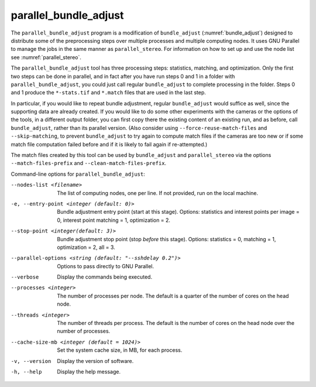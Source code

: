 .. _parallel_bundle_adjust:

parallel_bundle_adjust
----------------------

The ``parallel_bundle_adjust`` program is a modification of
``bundle_adjust`` (:numref:`bundle_adjust`) designed to distribute
some of the preprocessing steps over multiple processes and multiple
computing nodes. It uses GNU Parallel to manage the jobs in the same
manner as ``parallel_stereo``.  For information on how to set up and
use the node list see :numref:`parallel_stereo`.

The ``parallel_bundle_adjust`` tool has three processing steps:
statistics, matching, and optimization. Only the first two steps can
be done in parallel, and in fact after you have run steps 0 and 1 in a
folder with ``parallel_bundle_adjust``, you could just call regular
``bundle_adjust`` to complete processing in the folder. Steps 0 and 1
produce the ``*-stats.tif`` and ``*.match`` files that are used in the last
step.

In particular, if you would like to repeat bundle adjustment, regular
``bundle_adjust`` would suffice as well, since the supporting data are
already created. If you would like to do some other experiments with
the cameras or the options of the tools, in a different output folder,
you can first copy there the existing content of an existing run, and
as before, call ``bundle_adjust``, rather than its parallel version.
(Also consider using ``--force-reuse-match-files`` and
``--skip-matching``, to prevent ``bundle_adjust`` to try again to
compute match files if the cameras are too new or if some match file
computation failed before and if it is likely to fail again if
re-attempted.)

The match files created by this tool can be used by
``bundle_adjust`` and ``parallel_stereo`` via the options
``--match-files-prefix`` and ``--clean-match-files-prefix``.

Command-line options for ``parallel_bundle_adjust``:

--nodes-list <filename>
    The list of computing nodes, one per line. If not provided, run
    on the local machine.

-e, --entry-point <integer (default: 0)>
    Bundle adjustment entry point (start at this stage).
    Options: statistics and interest points per image = 0, 
    interest point matching = 1, optimization = 2.

--stop-point <integer(default: 3)>
    Bundle adjustment stop point (stop *before* this stage).
    Options: statistics = 0, matching = 1, optimization = 2, 
    all = 3.

--parallel-options <string (default: "--sshdelay 0.2")>
    Options to pass directly to GNU Parallel.

--verbose
    Display the commands being executed.

--processes <integer>
    The number of processes per node. The default is a quarter of the number of
    cores on the head node.

--threads <integer>
    The number of threads per process. The default is the number of cores on the
    head node over the number of processes.

--cache-size-mb <integer (default = 1024)>
    Set the system cache size, in MB, for each process.

-v, --version
    Display the version of software.

-h, --help
    Display the help message.
